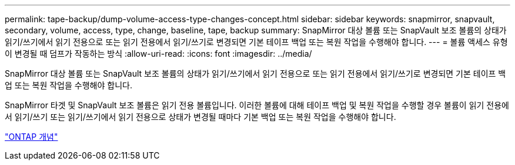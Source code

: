 ---
permalink: tape-backup/dump-volume-access-type-changes-concept.html 
sidebar: sidebar 
keywords: snapmirror, snapvault, secondary, volume, access, type, change, baseline, tape, backup 
summary: SnapMirror 대상 볼륨 또는 SnapVault 보조 볼륨의 상태가 읽기/쓰기에서 읽기 전용으로 또는 읽기 전용에서 읽기/쓰기로 변경되면 기본 테이프 백업 또는 복원 작업을 수행해야 합니다. 
---
= 볼륨 액세스 유형이 변경될 때 덤프가 작동하는 방식
:allow-uri-read: 
:icons: font
:imagesdir: ../media/


[role="lead"]
SnapMirror 대상 볼륨 또는 SnapVault 보조 볼륨의 상태가 읽기/쓰기에서 읽기 전용으로 또는 읽기 전용에서 읽기/쓰기로 변경되면 기본 테이프 백업 또는 복원 작업을 수행해야 합니다.

SnapMirror 타겟 및 SnapVault 보조 볼륨은 읽기 전용 볼륨입니다. 이러한 볼륨에 대해 테이프 백업 및 복원 작업을 수행할 경우 볼륨이 읽기 전용에서 읽기/쓰기 또는 읽기/쓰기에서 읽기 전용으로 상태가 변경될 때마다 기본 백업 또는 복원 작업을 수행해야 합니다.

link:../concepts/index.html["ONTAP 개념"]

